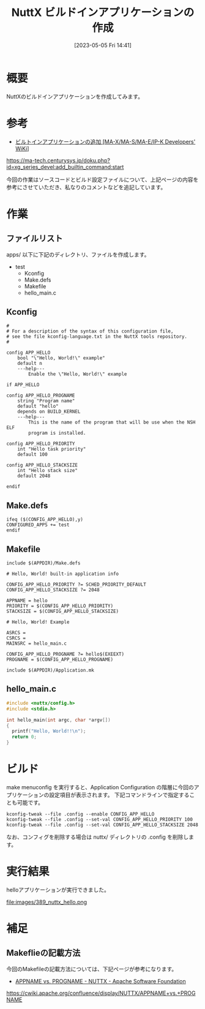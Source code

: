 #+BLOG: wurly-blog
#+POSTID: 389
#+ORG2BLOG:
#+DATE: [2023-05-05 Fri 14:41]
#+OPTIONS: toc:nil num:nil todo:nil pri:nil tags:nil ^:nil
#+CATEGORY: NuttX, ESP32
#+TAGS: 
#+DESCRIPTION:
#+TITLE: NuttX ビルドインアプリケーションの作成

* 概要

NuttXのビルドインアプリケーションを作成してみます。

* 参考

 - [[https://ma-tech.centurysys.jp/doku.php?id=xg_series_devel:add_builtin_command:start][ビルトインアプリケーションの追加 [MA-X/MA-S/MA-E/IP-K Developers' WiKi]]]
https://ma-tech.centurysys.jp/doku.php?id=xg_series_devel:add_builtin_command:start

今回の作業はソースコードとビルド設定ファイルについて、上記ページの内容を参考にさせていただき、私なりのコメントなどを追記しています。

* 作業

** ファイルリスト

apps/ 以下に下記のディレクトリ、ファイルを作成します。

 - test
  - Kconfig
  - Make.defs
  - Makefile
  - hello_main.c

** Kconfig

#+begin_src
#
# For a description of the syntax of this configuration file,
# see the file kconfig-language.txt in the NuttX tools repository.
#
 
config APP_HELLO
	bool "\"Hello, World!\" example"
	default n
	---help---
		Enable the \"Hello, World!\" example
 
if APP_HELLO
 
config APP_HELLO_PROGNAME
	string "Program name"
	default "hello"
	depends on BUILD_KERNEL
	---help---
		This is the name of the program that will be use when the NSH ELF
		program is installed.
 
config APP_HELLO_PRIORITY
	int "Hello task priority"
	default 100
 
config APP_HELLO_STACKSIZE
	int "Hello stack size"
	default 2048
 
endif
#+end_src

** Make.defs

#+begin_src
ifeq ($(CONFIG_APP_HELLO),y)
CONFIGURED_APPS += test
endif
#+end_src

** Makefile

#+begin_src
include $(APPDIR)/Make.defs

# Hello, World! built-in application info

CONFIG_APP_HELLO_PRIORITY ?= SCHED_PRIORITY_DEFAULT
CONFIG_APP_HELLO_STACKSIZE ?= 2048

APPNAME = hello
PRIORITY = $(CONFIG_APP_HELLO_PRIORITY)
STACKSIZE = $(CONFIG_APP_HELLO_STACKSIZE)

# Hello, World! Example

ASRCS =
CSRCS =
MAINSRC = hello_main.c

CONFIG_APP_HELLO_PROGNAME ?= hello$(EXEEXT)
PROGNAME = $(CONFIG_APP_HELLO_PROGNAME)

include $(APPDIR)/Application.mk
#+end_src

** hello_main.c

#+begin_src C
#include <nuttx/config.h>
#include <stdio.h>

int hello_main(int argc, char *argv[])
{
  printf("Hello, World!!\n");
  return 0;
}
#+end_src

* ビルド

make menuconfig を実行すると、Application Configuration の階層に今回のアプリケーションの設定項目が表示されます。
下記コマンドラインで指定することも可能です。

#+begin_src
kconfig-tweak --file .config --enable CONFIG_APP_HELLO
kconfig-tweak --file .config --set-val CONFIG_APP_HELLO_PRIORITY 100
kconfig-tweak --file .config --set-val CONFIG_APP_HELLO_STACKSIZE 2048
#+end_src

なお、コンフィグを削除する場合は nuttx/ ディレクトリの .config を削除します。

* 実行結果

helloアプリケーションが実行できました。

file:images/389_nuttx_hello.png

* 補足

** Makeflieの記載方法
今回のMakefileの記載方法については、下記ページが参考になります。

- [[https://cwiki.apache.org/confluence/display/NUTTX/APPNAME+vs.+PROGNAME][APPNAME vs. PROGNAME - NUTTX - Apache Software Foundation]]
https://cwiki.apache.org/confluence/display/NUTTX/APPNAME+vs.+PROGNAME

